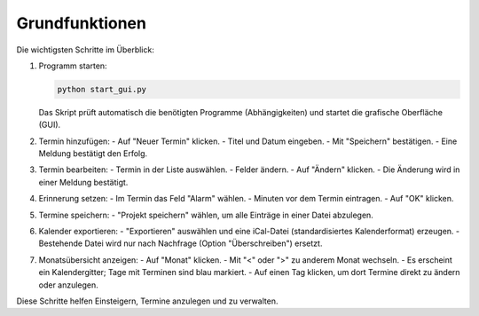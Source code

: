 Grundfunktionen
===============

Die wichtigsten Schritte im Überblick:

#. Programm starten:

   .. code-block:: bash

      python start_gui.py

   Das Skript prüft automatisch die benötigten Programme (Abhängigkeiten) und startet die grafische Oberfläche (GUI).

#. Termin hinzufügen:
   - Auf "Neuer Termin" klicken.
   - Titel und Datum eingeben.
   - Mit "Speichern" bestätigen.
   - Eine Meldung bestätigt den Erfolg.

#. Termin bearbeiten:
   - Termin in der Liste auswählen.
   - Felder ändern.
   - Auf "Ändern" klicken.
   - Die Änderung wird in einer Meldung bestätigt.

#. Erinnerung setzen:
   - Im Termin das Feld "Alarm" wählen.
   - Minuten vor dem Termin eintragen.
   - Auf "OK" klicken.

#. Termine speichern:
   - "Projekt speichern" wählen, um alle Einträge in einer Datei abzulegen.

#. Kalender exportieren:
   - "Exportieren" auswählen und eine iCal-Datei (standardisiertes Kalenderformat) erzeugen.
   - Bestehende Datei wird nur nach Nachfrage (Option "Überschreiben") ersetzt.

#. Monatsübersicht anzeigen:
   - Auf "Monat" klicken.
   - Mit "<" oder ">" zu anderem Monat wechseln.
   - Es erscheint ein Kalendergitter; Tage mit Terminen sind blau markiert.
   - Auf einen Tag klicken, um dort Termine direkt zu ändern oder anzulegen.

Diese Schritte helfen Einsteigern, Termine anzulegen und zu verwalten.
